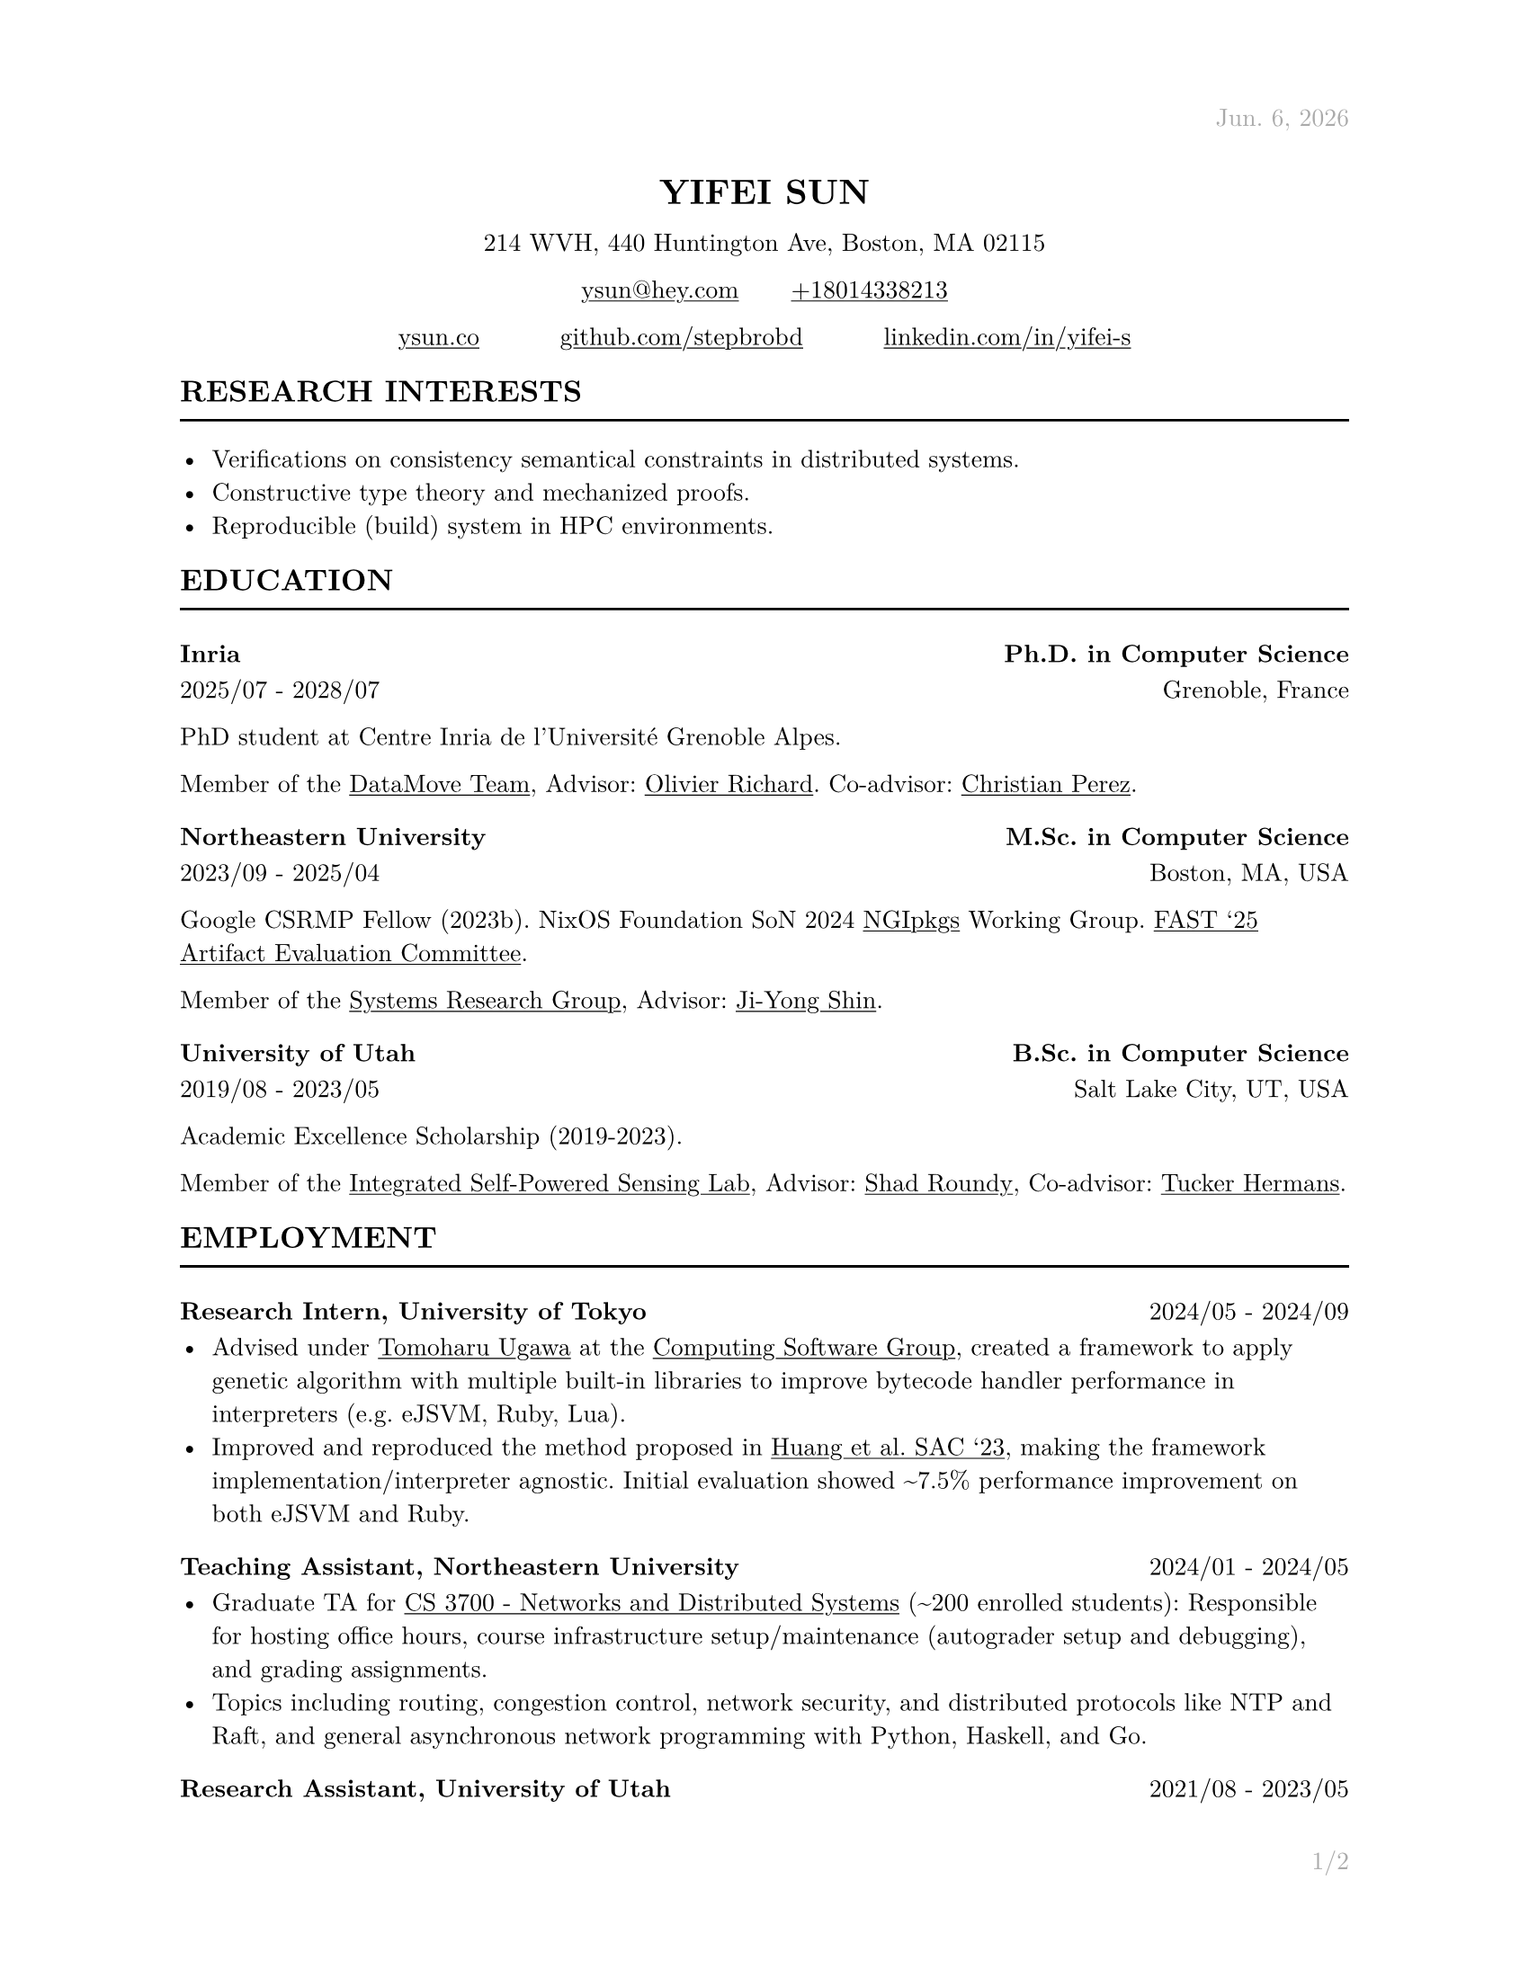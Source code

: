 #let cv(address: none, contact: none, links: none, body) = [
  #set document(author: contact.name, title: contact.name)
  #set text(font: "New Computer Modern", lang: "en", size: 10pt)

  #show link: underline

  #set page(
    paper: "us-letter", margin: (x: 1in, y: 1in), header: context{
      if here().page() == 1 {
        h(1fr)
        text(
          gray,
        )[#datetime.today().display("[month repr:short]. [day padding:none], [year]")]
      } else {
        h(1fr)
        text(gray)[#contact.name]
      }
    }, footer: context{
      h(1fr)
      text(gray)[#counter(page).display("1/1", both: true)]
    },
  )

  #align(
    center,
  )[
    #block(heading(level: 1, upper(contact.name)))
    #block(
      text[
        #address.line1, #address.line2, #address.city, #address.state #address.zip
      ],
    )
    #block(
      text[
        #link("mailto:" + contact.email)[#contact.email] #h(10%) #link("tel:" + contact.phone)[#contact.phone]
      ],
    )
    #grid(for i in range(links.len()) {
      link(links.at(i).url)[#links.at(i).display] + h(10%)
    } + h(-10%))
  ]

  #body
]

#let section(name: none, body) = [
  #heading(level: 2, upper(name))
  #line(length: 100%)

  #body
]

#let interests(body) = [
  #body
]

#let education(institution: none, degree: none, attended: none, location: none, body) = [
  #heading(level: 3, [#institution #h(1fr) #degree])
  #text(attended + h(1fr) + location)

  #body
]

#let employment(position: none, company: none, worked: none, body) = [
  #heading(
    level: 3, [#position, #company #h(1fr) #text(size: 10pt, weight: "regular", worked)],
  )

  #body
]

#let project(name: none, display: none, url: none, body) = [
  #heading(
    level: 3, [#name #h(1fr) #link(url)[#text(size: 10pt, weight: "regular", display)]],
  )

  #body
]

#let publications(path: none, bold: none) = [
  #show bold: name => text(weight: "bold", name)
  #bibliography(title: none, style: "ieee", full: true, path)
]

#show: cv.with(
  contact: (
    name: "Yifei Sun", phone: "+18014338213", email: "ysun@hey.com", orcid: "0000-0002-1591-7458",
  ), address: (
    line1: "214 WVH", line2: "440 Huntington Ave", city: "Boston", state: "MA", zip: "02115",
  ), links: (
    (display: "ysun.co", url: "https://ysun.co"), (display: "github.com/stepbrobd", url: "https://github.com/stepbrobd"), (
      display: "linkedin.com/in/yifei-s", url: "https://www.linkedin.com/in/yifei-s",
    ),
  ),
)

#section(
  name: "Research Interests",
)[
  #interests[
    - Verifications on consistency semantical constraints in distributed systems.
    - Constructive type theory and mechanized proofs.
    - Reproducible (build) system in HPC environments.
  ]
]

#section(
  name: "Education",
)[
  #education(
    institution: "Inria", degree: "Ph.D. in Computer Science", attended: "2025/07 - 2028/07", location: "Grenoble, France",
  )[
    PhD student at Centre Inria de l'Université Grenoble Alpes.

    Member of the #link("https://team.inria.fr/datamove")[DataMove Team], Advisor: #link("https://datamove.imag.fr/olivier.richard")[Olivier Richard].
    Co-advisor: #link(
      "https://avalon.ens-lyon.fr/~cperez/web/doku.php/start",
    )[Christian Perez].
  ]

  #education(
    institution: "Northeastern University", degree: "M.Sc. in Computer Science", attended: "2023/09 - 2025/04", location: "Boston, MA, USA",
  )[
    Google CSRMP Fellow (2023b). NixOS Foundation SoN 2024 #link("https://github.com/ngi-nix/ngipkgs")[NGIpkgs] Working
    Group. #link(
      "https://www.usenix.org/conference/fast25/call-for-artifacts#:~:text=Yifei%C2%A0Sun%2C%20Northeastern%20University",
    )[FAST '25 Artifact Evaluation Committee].

    Member of the #link("https://srg.khoury.northeastern.edu")[Systems Research Group],
    Advisor: #link("https://www.jiyongshin.info")[Ji-Yong Shin].
  ]

  #education(
    institution: "University of Utah", degree: "B.Sc. in Computer Science", attended: "2019/08 - 2023/05", location: "Salt Lake City, UT, USA",
  )[
    Academic Excellence Scholarship (2019-2023).

    Member of the #link("https://iss.mech.utah.edu")[Integrated Self-Powered Sensing Lab],
    Advisor: #link("https://iss.mech.utah.edu/shad-roundy")[Shad Roundy],
    Co-advisor: #link("https://robot-learning.cs.utah.edu/thermans")[Tucker Hermans].
  ]
]

#section(
  name: "Employment",
)[
  #employment(
    position: "Research Intern", company: "University of Tokyo", worked: "2024/05 - 2024/09",
  )[
    - Advised under #link("https://tugawa.github.io/index-e.html")[Tomoharu Ugawa] at
      the #link("https://www.csg.ci.i.u-tokyo.ac.jp/en")[Computing Software Group],
      created a framework to apply genetic algorithm with multiple built-in libraries
      to improve bytecode handler performance in interpreters (e.g. eJSVM, Ruby, Lua).
    - Improved and reproduced the method proposed in #link(
        "https://dl.acm.org/doi/abs/10.1145/3555776.3577712",
      )[Huang et al. SAC '23], making the framework implementation/interpreter
      agnostic. Initial evaluation showed \~7.5% performance improvement on both eJSVM
      and Ruby.
  ]

  #employment(
    position: "Teaching Assistant", company: "Northeastern University", worked: "2024/01 - 2024/05",
  )[
    - Graduate TA for #link(
        "https://3700.network/docs/syllabus",
      )[CS 3700 - Networks and Distributed Systems] (\~200 enrolled students):
      Responsible for hosting office hours, course infrastructure setup/maintenance
      (autograder setup and debugging), and grading assignments.
    - Topics including routing, congestion control, network security, and distributed
      protocols like NTP and Raft, and general asynchronous network programming with
      Python, Haskell, and Go.
  ]

  #employment(
    position: "Research Assistant", company: "University of Utah", worked: "2021/08 - 2023/05",
  )[
    - Joint research project in collaboration with the Bateman Horne Center's clinical
      research team, developed and managed a new data collection infrastructure,
      bringing the overall data collection error rate down to sub 0.25%.
    - The infrastructure aggregats 100+ IMUs, multiple single-board computers and
      high-performance servers, collected terabyte-level motion data, then applied
      sensor fusion, motion analysis, and machine learning techniques on collected
      time-series and survey data.
  ]

  #employment(
    position: "System Administrator", company: "University of Utah", worked: "2019/12 - 2020/09",
  )[
    - Enterprise system administration, managed 1000+ university-owned
      iOS/iPadOS/macOS/tvOS, Windows, and Linux systems.
    - Created multiple automation tools to perform multi-platform unattended
      on-boarding, off-boarding, software licensing, upgrades, and distributions.
  ]

  #employment(
    position: "Intern", company: "DJI", worked: "2018/07 - 2018/08",
  )[
    - Champion of the 2018 DJI RoboMaster Summer Camp Competition.
    - Competitive robotic system design/modeling, embedded system programming, control
      system programming, and computer vision, led two teams of 5 to design and build
      a STM32F4 based robotic system to perform predefined tasks.
  ]
]

#section(
  name: "Projects",
)[
#project(
  name: "AS10779", display: "peeringdb.com/net/37979", url: "https://www.peeringdb.com/net/37979",
)[
- Operator of AS10779, #link("https://rdap.arin.net/registry/ip/23.161.104.0")[`23.161.104.0/24`] and #link(
    "https://rdap.arin.net/registry/ip/2620:be:a000::",
  )[`2620:BE:A000::/48`] (under ARIN).
- Research network, tunneled peering with VxLAN and/or WireGuard on NixOS.
]

#project(
  name: "Consistency", display: "github.com/stepbrobd/consistency", url: "https://github.com/stepbrobd/consistency-z3",
)[
  - A verification tool for testing the compositional consistency guarantees of
    distributed systems.
  - Z3 based verification tool to axiomatically check the compositions of multiple
    weak consistency semantics and the final semantics' theoretical consistency
    guarantees and safety properties.
]

#project(
  name: "SRD", display: "github.com/stepbrobd/srd", url: "https://github.com/stepbrobd/srd",
)[
  - Proof of concept Go static race checker based on extracting structural
    operational semantics rules and applying the rule sets to perform static race
    detection.
  - As a static race checker, false positives/negatives are expected. The detection
    is done by a stateful traversal of provided Go source file's abstract syntax
    tree.
]
]

#section(
  name: "Skills",
)[
  - *Programming Languages*: Nix, Go, Python, OCaml, Haskell, C/C++, JS/TS, Coq,
    Typst, LaTeX.
  - *Tools*: Git, NixOS, Docker/K8S, Bird, SMT-LIB/CVC5/Z3, Matplotlib, Pandas,
    NumPy.
  - *Languages*: English (native), Mandarin (native), Japanese (intermediate).
]

#section(
  name: "Publications",
)[
  #set enum(numbering: "[1]")
  // #publications(path: "list.yml", bold: "Y. Sun")

  + *Y. Sun*, "System and Methods to Determine ME/CFS & Long COVID Disease Severity
    Using Wearable Sensor & Survey Data", Bachelor's Thesis, University of Utah,
    May. 2023.

  + *Y. Sun*, S. D. Vernon, and S. Roundy, "System and Method to Determine ME/CFS
    and Long COVID Disease Severity Using a Wearable Sensor". International Journal
    of Medical Informatics, Under Review. Jun. 2024.
    https://arxiv.org/abs/2404.04345.
]

